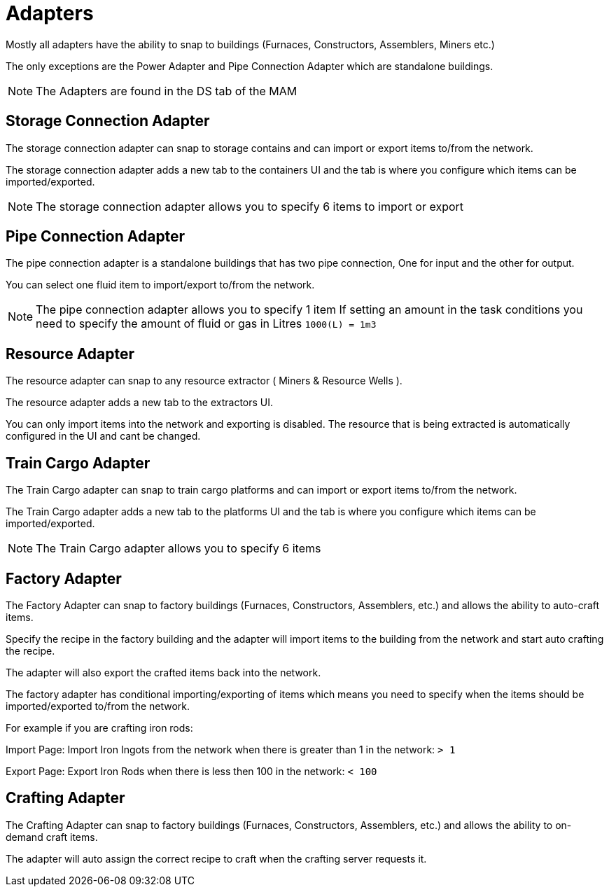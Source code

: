 = Adapters

Mostly all adapters have the ability to snap to buildings (Furnaces, Constructors, Assemblers, Miners etc.)

The only exceptions are the Power Adapter and Pipe Connection Adapter which are standalone buildings.

[NOTE]
====
The Adapters are found in the DS tab of the MAM
====

== Storage Connection Adapter
The storage connection adapter can snap to storage contains and can import or export items to/from the network.

The storage connection adapter adds a new tab to the containers UI and the tab is where you configure which items can be imported/exported.



[NOTE]
====
The storage connection adapter allows you to specify 6 items to import or export
====


== Pipe Connection Adapter
The pipe connection adapter is a standalone buildings that has two pipe connection, One for input and the other for output.

You can select one fluid item to import/export to/from the network.

[NOTE]
====
The pipe connection adapter allows you to specify 1 item
If setting an amount in the task conditions you need to specify the amount of fluid or gas in Litres `1000(L) = 1m3`
====

== Resource Adapter
The resource adapter can snap to any resource extractor ( Miners & Resource Wells ).

The resource adapter adds a new tab to the extractors UI.

You can only import items into the network and exporting is disabled.
The resource that is being extracted is automatically configured in the UI and cant be changed.

== Train Cargo Adapter

The Train Cargo adapter can snap to train cargo platforms and can import or export items to/from the network.

The Train Cargo adapter adds a new tab to the platforms UI and the tab is where you configure which items can be imported/exported.

[NOTE]
====
The Train Cargo adapter allows you to specify 6 items
====

== Factory Adapter
The Factory Adapter can snap to factory buildings (Furnaces, Constructors, Assemblers, etc.) and allows the ability to auto-craft items.

Specify the recipe in the factory building and the adapter will import items to the building from the network and start auto crafting the recipe.

The adapter will also export the crafted items back into the network.

The factory adapter has conditional importing/exporting of items which means you need to specify when the items should be imported/exported to/from the network.

For example if you are crafting iron rods:

Import Page:
Import Iron Ingots from the network when there is greater than 1 in the network: `> 1`

Export Page:
Export Iron Rods when there is less then 100 in the network: `< 100`

== Crafting Adapter

The Crafting Adapter can snap to factory buildings (Furnaces, Constructors, Assemblers, etc.) and allows the ability to on-demand craft items.

The adapter will auto assign the correct recipe to craft when the crafting server requests it.
